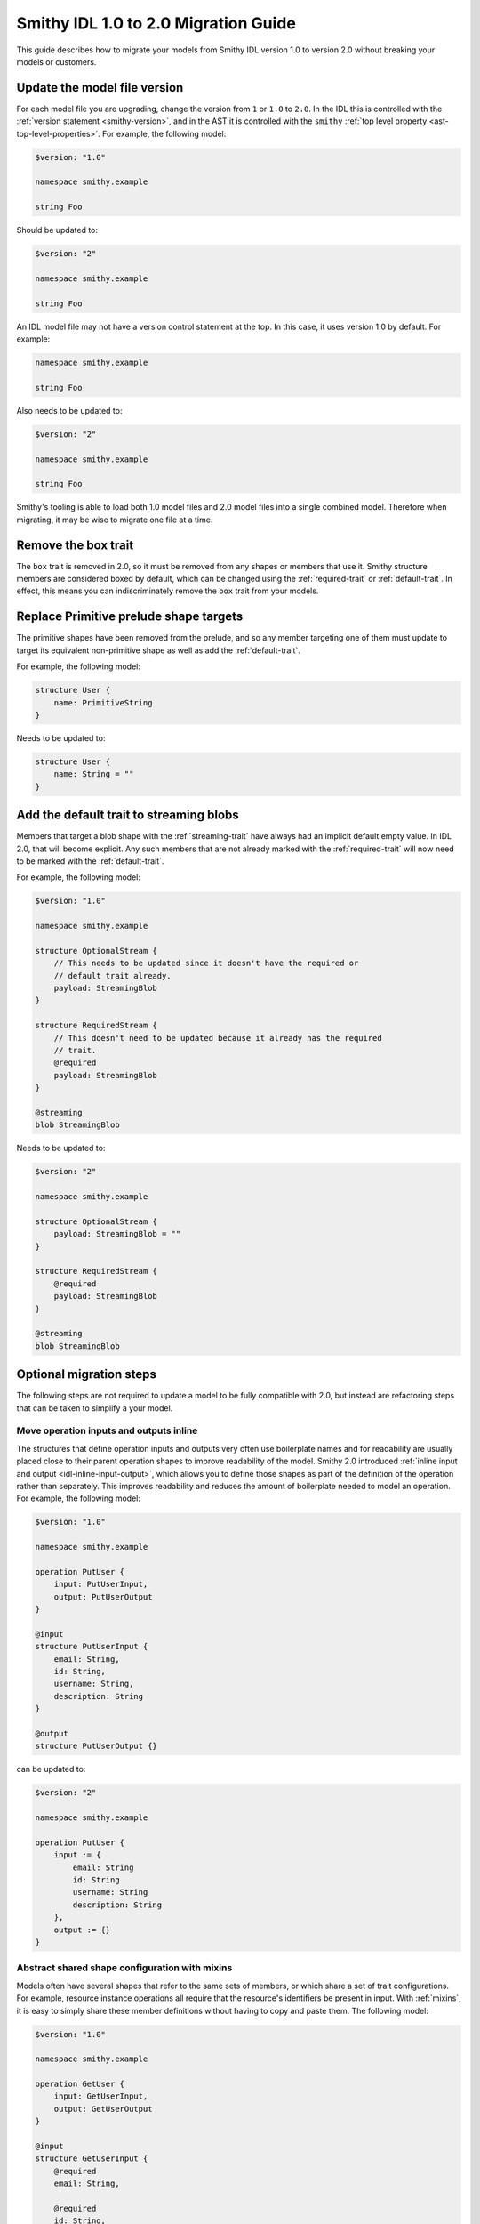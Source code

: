 =====================================
Smithy IDL 1.0 to 2.0 Migration Guide
=====================================

This guide describes how to migrate your models from Smithy IDL version 1.0
to version 2.0 without breaking your models or customers.

Update the model file version
=============================

For each model file you are upgrading, change the version from ``1`` or
``1.0`` to ``2.0``. In the IDL this is controlled with the
:ref:`version statement <smithy-version>`, and in the AST it is controlled
with the ``smithy`` :ref:`top level property <ast-top-level-properties>`. For
example, the following model:

.. code-block:: smithy

    $version: "1.0"

    namespace smithy.example

    string Foo

Should be updated to:

.. code-block:: smithy

    $version: "2"

    namespace smithy.example

    string Foo

An IDL model file may not have a version control statement at the top. In this
case, it uses version 1.0 by default. For example:

.. code-block:: smithy

   namespace smithy.example

   string Foo

Also needs to be updated to:

.. code-block:: smithy

    $version: "2"

    namespace smithy.example

    string Foo

Smithy's tooling is able to load both 1.0 model files and 2.0 model files into
a single combined model. Therefore when migrating, it may be wise to migrate
one file at a time.


Remove the box trait
====================

The ``box`` trait is removed in 2.0, so it must be removed from any shapes or
members that use it. Smithy structure members are considered boxed by default,
which can be changed using the :ref:`required-trait` or :ref:`default-trait`.
In effect, this means you can indiscriminately remove the ``box`` trait from
your models.

.. seealso::

    :ref:`structure-optionality`


Replace Primitive prelude shape targets
=======================================

The primitive shapes have been removed from the prelude, and so any member
targeting one of them must update to target its equivalent non-primitive
shape as well as add the :ref:`default-trait`.

.. list-table:
    :header-rows: 1
    :widths: 50 50

    * - Old target
      - New target
    * - ``PrimitiveBoolean``
      - ``Boolean``
    * - ``PrimitiveShort``
      - ``Short``
    * - ``PrimitiveInteger``
      - ``Integer``
    * - ``PrimitiveLong``
      - ``Long``
    * - ``PrimitiveFloat``
      - ``Float``
    * - ``PrimitiveDouble``
      - ``Double``

For example, the following model:

.. code-block:: smithy

    structure User {
        name: PrimitiveString
    }

Needs to be updated to:

.. code-block:: smithy

    structure User {
        name: String = ""
    }


Add the default trait to streaming blobs
========================================

Members that target a blob shape with the :ref:`streaming-trait` have always
had an implicit default empty value. In IDL 2.0, that will become explicit.
Any such members that are not already marked with the :ref:`required-trait`
will now need to be marked with the :ref:`default-trait`.

For example, the following model:

.. code-block:: smithy

    $version: "1.0"

    namespace smithy.example

    structure OptionalStream {
        // This needs to be updated since it doesn't have the required or
        // default trait already.
        payload: StreamingBlob
    }

    structure RequiredStream {
        // This doesn't need to be updated because it already has the required
        // trait.
        @required
        payload: StreamingBlob
    }

    @streaming
    blob StreamingBlob

Needs to be updated to:

.. code-block:: smithy

    $version: "2"

    namespace smithy.example

    structure OptionalStream {
        payload: StreamingBlob = ""
    }

    structure RequiredStream {
        @required
        payload: StreamingBlob
    }

    @streaming
    blob StreamingBlob


Optional migration steps
========================

The following steps are not required to update a model to be fully compatible
with 2.0, but instead are refactoring steps that can be taken to simplify a
your model.


Move operation inputs and outputs inline
----------------------------------------

The structures that define operation inputs and outputs very often use
boilerplate names and for readability are usually placed close to their parent
operation shapes to improve readability of the model. Smithy 2.0 introduced
:ref:`inline input and output <idl-inline-input-output>`, which allows you
to define those shapes as part of the definition of the operation rather than
separately. This improves readability and reduces the amount of boilerplate
needed to model an operation. For example, the following model:

.. code-block:: smithy

    $version: "1.0"

    namespace smithy.example

    operation PutUser {
        input: PutUserInput,
        output: PutUserOutput
    }

    @input
    structure PutUserInput {
        email: String,
        id: String,
        username: String,
        description: String
    }

    @output
    structure PutUserOutput {}

can be updated to:

.. code-block::

    $version: "2"

    namespace smithy.example

    operation PutUser {
        input := {
            email: String
            id: String
            username: String
            description: String
        },
        output := {}
    }

.. seealso::

    the :ref:`inline input / output <idl-inline-input-output>` section of the
    spec for more details.


Abstract shared shape configuration with mixins
-----------------------------------------------

Models often have several shapes that refer to the same sets of members, or
which share a set of trait configurations. For example, resource instance
operations all require that the resource's identifiers be present in input.
With :ref:`mixins`, it is easy to simply share these member definitions without
having to copy and paste them. The following model:

.. code-block:: smithy

    $version: "1.0"

    namespace smithy.example

    operation GetUser {
        input: GetUserInput,
        output: GetUserOutput
    }

    @input
    structure GetUserInput {
        @required
        email: String,

        @required
        id: String,
    }

    @output
    structure GetUserOutput {
        @required
        email: String,

        @required
        id: String,

        description: String
    }

Can be updated to:

.. code-block:: smithy

    $version: "2"

    namespace smithy.example

    @mixin
    structure UserIdentifiers {
        @required
        email: String

        @required
        id: String
    }

    operation GetUser {
        input := with [UserIdentifiers] {}
        output := with [UserIdentifiers] {
            description: String
        }
    }

Similarly, :ref:`mixins` can be useful if you have a shared set of traits
that otherwise have to be copied and pasted.

.. seealso::

    the :ref:`mixins section <mixins>` of the spec for more details on how they
    work.


Use the target elision syntax sugar to reduce boilerplate
---------------------------------------------------------

Resource shapes contain a set of identifiers, but when writing structures that
contain those identifiers you have to duplicate those definitions entirely. In
IDL 2.0, you can use the target elision syntax with a structure bound to a
resource. For example:

.. code-block:: smithy

    $version: "2"

    namespace smithy.example

    resource User {
        identifiers: {
            id: String
            email: String
        }
    }

    // The `for` syntax here determines which resource should be checked.
    structure UserDetails for User {
        // With this syntax, the target is automatically inferred from the
        // resource.
        $id

        // Uncomment this to include an email member. Unlike with mixins, you
        // must opt in to the members that you want to include. This allows you
        // to have partial views of a resource, such as in a create operation
        // that does not bind all of the identifiers.
        // $email

        address: String
    }

This syntax can also be used with mixins to more succinctly add additional
traits to included members.

.. code-block:: smithy

    $version: "2"

    namespace smithy.example

    @mixin
    structure UserIdentifiers {
        id: String
        email: String
    }

    structure UserDetails with [UserIdentifiers] {
        @required
        $id

        @required
        $email
    }


Remove unsightly commas
-----------------------

Smithy IDL 2.0 removed the need to include commas when defining, lists, maps,
and shape properties. For example, the following model:

.. code-block:: smithy

    $version: "1.0"

    namespace smithy.example

    operation GetUser {
        input: GetUserInput,
        output: GetUserOutput,
        errors: [
            NotFoundError,
            AccessDeniedError,
        ],
    }

can be updated to:

.. code-block:: smithy

    $version: "1.0"

    namespace smithy.example

    operation GetUser {
        input: GetUserInput
        output: GetUserOutput
        errors: [
            NotFoundError
            AccessDeniedError
        ]
    }

Migrate trait-based string enums to enum shapes
-----------------------------------------------

Smithy IDL 2.0 introduced two new shape types: :ref:`enum` and :ref:`intEnum`.
While the latter is entirely new, the use case for the former was previously
handled by applying the :ref:`enum-trait` to a string shape. A major advantage
of using the enum shapes is that each enum value is now a :ref:`member`. This
means they can be individually targeted by traits, without having to have
special handling inside of Smithy itself. Their definitions in the IDL are now
also much more concise and readable. For example, the following model:

.. code-block::

    $version: "1.0"

    namespace smithy.example

    @enum([
        {
            name: "DIAMOND",
            value: "diamond"
        },
        {
            name: "CLUB",
            value: "club"
        },
        {
            name: "HEART",
            value: "heart"
        },
        {
            name: "SPADE",
            value: "spade"
        }
    ])
    string Suit

can be updated to:

.. code-block:: smithy

    $version: "2"

    namespace smithy.example

    enum Suit {
        DIAMOND = "diamond"
        CLUB = "club"
        HEART = "heart"
        SPADE = "spade"
    }
